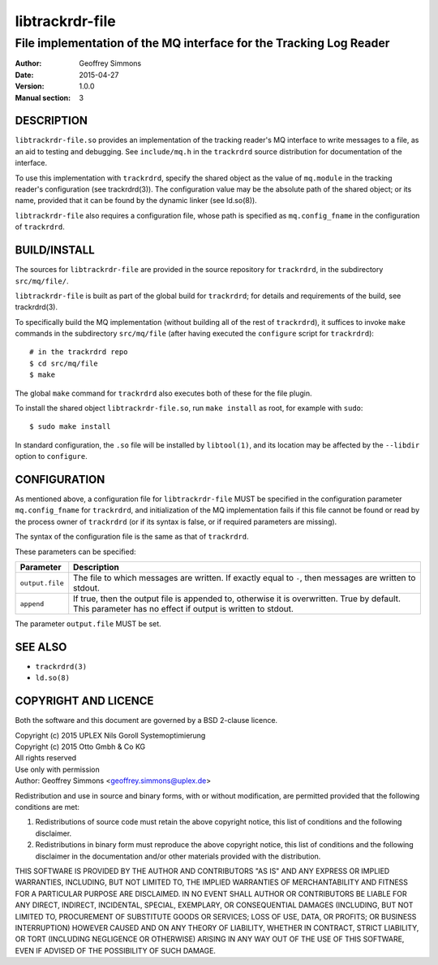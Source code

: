 .. _ref-trackrdrd:

=================
 libtrackrdr-file
=================

-------------------------------------------------------------------
File implementation of the MQ interface for the Tracking Log Reader
-------------------------------------------------------------------

:Author: Geoffrey Simmons
:Date:   2015-04-27
:Version: 1.0.0
:Manual section: 3


DESCRIPTION
===========

``libtrackrdr-file.so`` provides an implementation of the tracking
reader's MQ interface to write messages to a file, as an aid to
testing and debugging. See ``include/mq.h`` in the ``trackrdrd``
source distribution for documentation of the interface.

To use this implementation with ``trackrdrd``, specify the shared
object as the value of ``mq.module`` in the tracking reader's
configuration (see trackrdrd(3)). The configuration value may be the
absolute path of the shared object; or its name, provided that it can
be found by the dynamic linker (see ld.so(8)).

``libtrackrdr-file`` also requires a configuration file, whose path is
specified as ``mq.config_fname`` in the configuration of
``trackrdrd``.

BUILD/INSTALL
=============

The sources for ``libtrackrdr-file`` are provided in the source
repository for ``trackrdrd``, in the subdirectory ``src/mq/file/``.

``libtrackrdr-file`` is built as part of the global build for
``trackrdrd``; for details and requirements of the build, see
trackrdrd(3).

To specifically build the MQ implementation (without building all of
the rest of ``trackrdrd``), it suffices to invoke ``make`` commands in
the subdirectory ``src/mq/file`` (after having executed the
``configure`` script for ``trackrdrd``)::

        # in the trackrdrd repo
	$ cd src/mq/file
	$ make

The global ``make`` command for ``trackrdrd`` also executes both of
these for the file plugin.

To install the shared object ``libtrackrdr-file.so``, run ``make
install`` as root, for example with ``sudo``::

	$ sudo make install

In standard configuration, the ``.so`` file will be installed by
``libtool(1)``, and its location may be affected by the ``--libdir``
option to ``configure``.

CONFIGURATION
=============

As mentioned above, a configuration file for ``libtrackrdr-file``
MUST be specified in the configuration parameter ``mq.config_fname``
for ``trackrdrd``, and initialization of the MQ implementation fails
if this file cannot be found or read by the process owner of
``trackrdrd`` (or if its syntax is false, or if required parameters
are missing).

The syntax of the configuration file is the same as that of
``trackrdrd``.

These parameters can be specified:

=================================== ============================================
Parameter                           Description
=================================== ============================================
``output.file``                     The file to which messages are written.
                                    If exactly equal to ``-``, then messages
                                    are written to stdout.
----------------------------------- --------------------------------------------
``append``                          If true, then the output file is appended
                                    to, otherwise it is overwritten. True by
                                    default. This parameter has no effect if
                                    output is written to stdout.
=================================== ============================================

The parameter ``output.file`` MUST be set.

SEE ALSO
========

* ``trackrdrd(3)``
* ``ld.so(8)``

COPYRIGHT AND LICENCE
=====================

Both the software and this document are governed by a BSD 2-clause
licence.

| Copyright (c) 2015 UPLEX Nils Goroll Systemoptimierung
| Copyright (c) 2015 Otto Gmbh & Co KG
| All rights reserved
| Use only with permission

| Author: Geoffrey Simmons <geoffrey.simmons@uplex.de>

Redistribution and use in source and binary forms, with or without
modification, are permitted provided that the following conditions
are met:

1. Redistributions of source code must retain the above copyright
   notice, this list of conditions and the following disclaimer.
2. Redistributions in binary form must reproduce the above copyright
   notice, this list of conditions and the following disclaimer in the
   documentation and/or other materials provided with the distribution.

THIS SOFTWARE IS PROVIDED BY THE AUTHOR AND CONTRIBUTORS "AS IS" AND
ANY EXPRESS OR IMPLIED WARRANTIES, INCLUDING, BUT NOT LIMITED TO, THE
IMPLIED WARRANTIES OF MERCHANTABILITY AND FITNESS FOR A PARTICULAR PURPOSE
ARE DISCLAIMED.  IN NO EVENT SHALL AUTHOR OR CONTRIBUTORS BE LIABLE
FOR ANY DIRECT, INDIRECT, INCIDENTAL, SPECIAL, EXEMPLARY, OR CONSEQUENTIAL
DAMAGES (INCLUDING, BUT NOT LIMITED TO, PROCUREMENT OF SUBSTITUTE GOODS
OR SERVICES; LOSS OF USE, DATA, OR PROFITS; OR BUSINESS INTERRUPTION)
HOWEVER CAUSED AND ON ANY THEORY OF LIABILITY, WHETHER IN CONTRACT, STRICT
LIABILITY, OR TORT (INCLUDING NEGLIGENCE OR OTHERWISE) ARISING IN ANY WAY
OUT OF THE USE OF THIS SOFTWARE, EVEN IF ADVISED OF THE POSSIBILITY OF
SUCH DAMAGE.
